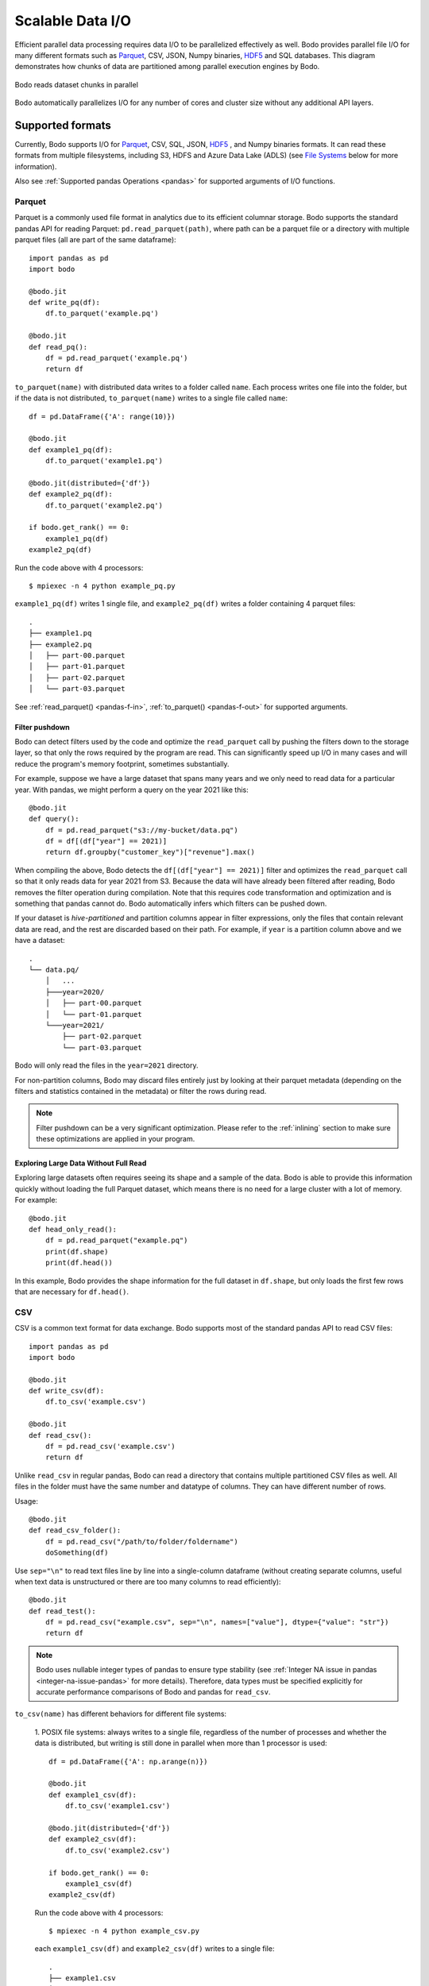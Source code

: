 .. _file_io:

Scalable Data I/O
=================

..
    I think it's better if below paragraph says "Bodo provides parallel IO for all of its supported formats"

Efficient parallel data processing requires data I/O to be parallelized
effectively as well. Bodo provides parallel file I/O for many different
formats such as `Parquet <http://parquet.apache.org>`__, CSV, JSON,
Numpy binaries, `HDF5 <http://www.h5py.org>`__ and SQL databases. This
diagram demonstrates how chunks of data are partitioned among parallel
execution engines by Bodo.

..
    Figure should say dataset instead of file (dataset can consist of multiple files,
    and is the common case with big data). Also I think we could have a better figure, maybe showing the MPI
    ranks/workers

.. figure:: ../img/file-read.jpg
   :align: center
   :alt: Bodo reads dataset chunks in parallel

   Bodo reads dataset chunks in parallel


Bodo automatically parallelizes I/O for any number of cores and cluster size
without any additional API layers.

Supported formats
-----------------

Currently, Bodo supports I/O for `Parquet <http://parquet.apache.org/>`_,
CSV, SQL, JSON, `HDF5 <http://www.h5py.org/>`_ , and Numpy binaries formats.
It can read these formats from multiple filesystems, including S3, HDFS and Azure Data Lake (ADLS)
(see `File Systems`_ below for more information).

Also see :ref:`Supported pandas Operations <pandas>` for supported arguments of I/O functions.

.. _parquet-section:

Parquet
~~~~~~~

Parquet is a commonly used file format in analytics due to its efficient
columnar storage. Bodo supports the standard pandas API for reading
Parquet: ``pd.read_parquet(path)``, where path can be a parquet file or a directory with multiple parquet files
(all are part of the same dataframe)::

    import pandas as pd
    import bodo

    @bodo.jit
    def write_pq(df):
        df.to_parquet('example.pq')

    @bodo.jit
    def read_pq():
        df = pd.read_parquet('example.pq')
        return df

``to_parquet(name)`` with distributed data writes to a folder called ``name``.
Each process writes one file into the folder, but if the data is not distributed,
``to_parquet(name)`` writes to a single file called ``name``::

    df = pd.DataFrame({'A': range(10)})

    @bodo.jit
    def example1_pq(df):
        df.to_parquet('example1.pq')

    @bodo.jit(distributed={'df'})
    def example2_pq(df):
        df.to_parquet('example2.pq')

    if bodo.get_rank() == 0:
        example1_pq(df)
    example2_pq(df)

Run the code above with 4 processors::

    $ mpiexec -n 4 python example_pq.py

``example1_pq(df)`` writes 1 single file, and ``example2_pq(df)`` writes a folder containing 4 parquet files::

    .
    ├── example1.pq
    ├── example2.pq
    │   ├── part-00.parquet
    │   ├── part-01.parquet
    │   ├── part-02.parquet
    │   └── part-03.parquet

See :ref:`read_parquet() <pandas-f-in>`, :ref:`to_parquet() <pandas-f-out>` for supported arguments.


Filter pushdown
***************

Bodo can detect filters used by the code and optimize the ``read_parquet`` call by pushing the filters
down to the storage layer, so that only the rows required by the program are read. This can significantly
speed up I/O in many cases and will reduce the program's memory footprint, sometimes substantially.

..
    Should we mention removal of unused columns somewhere? That is not filter pushdown but it's similar.

For example, suppose we have a large dataset that spans many years and we only need to read data
for a particular year.
With pandas, we might perform a query on the year 2021 like this::

    @bodo.jit
    def query():
        df = pd.read_parquet("s3://my-bucket/data.pq")
        df = df[(df["year"] == 2021)]
        return df.groupby("customer_key")["revenue"].max()

When compiling the above, Bodo detects the ``df[(df["year"] == 2021)]`` filter and optimizes
the ``read_parquet`` call so that it only reads data for year 2021 from S3. Because the data
will have already been filtered after reading, Bodo removes the filter operation during compilation.
Note that this requires code transformation and optimization and is something
that pandas cannot do. Bodo automatically infers which filters can be pushed down.

..
    A reference for hive-partitioning below might be good, but I didn't see a good one.

If your dataset is *hive-partitioned* and partition columns appear in filter expressions,
only the files that contain relevant data are read, and the rest are discarded based on their
path. For example, if ``year`` is a partition column above and we have a dataset::

    .
    └── data.pq/
        │   ...
        ├───year=2020/
        │   ├── part-00.parquet
        │   └── part-01.parquet
        └───year=2021/
            ├── part-02.parquet
            └── part-03.parquet

Bodo will only read the files in the ``year=2021`` directory.

For non-partition columns, Bodo may discard files entirely just by looking at their parquet metadata (depending
on the filters and statistics contained in the metadata) or filter the rows during read.

.. note::
    Filter pushdown can be a very significant optimization. Please refer to the :ref:`inlining`
    section to make sure these optimizations are applied in your program.

Exploring Large Data Without Full Read
**************************************

Exploring large datasets often requires seeing its shape and a sample of the data.
Bodo is able to provide this information quickly without loading the full Parquet dataset,
which means there is no need for a large cluster with a lot of memory. For example::

    @bodo.jit
    def head_only_read():
        df = pd.read_parquet("example.pq")
        print(df.shape)
        print(df.head())

In this example, Bodo provides the shape information for the full dataset in ``df.shape``,
but only loads the first few rows that are necessary for ``df.head()``.

.. _csv-section:

CSV
~~~


CSV is a common text format for data exchange. Bodo supports most of the
standard pandas API to read CSV files::

    import pandas as pd
    import bodo

    @bodo.jit
    def write_csv(df):
        df.to_csv('example.csv')

    @bodo.jit
    def read_csv():
        df = pd.read_csv('example.csv')
        return df

Unlike ``read_csv`` in regular pandas, Bodo can read a directory that contains multiple partitioned CSV files as well.
All files in the folder must have the same number and datatype of columns. They can have different number of rows.

Usage::

    @bodo.jit
    def read_csv_folder():
        df = pd.read_csv("/path/to/folder/foldername")
        doSomething(df)



Use ``sep="\n"`` to read text files line by line into a single-column dataframe
(without creating separate columns, useful when text data is unstructured
or there are too many columns to read efficiently)::

    @bodo.jit
    def read_test():
        df = pd.read_csv("example.csv", sep="\n", names=["value"], dtype={"value": "str"})
        return df

.. note::


   Bodo uses nullable integer types of pandas to ensure type stability (see :ref:`Integer NA issue in pandas <integer-na-issue-pandas>` for more details).
   Therefore, data types must be specified explicitly for accurate performance comparisons of Bodo and pandas for ``read_csv``.


``to_csv(name)`` has different behaviors for different file systems:

    1. POSIX file systems: always writes to a single file,
    regardless of the number of processes and whether the data is distributed, but writing is still done in parallel when more than 1 processor is used::

            df = pd.DataFrame({'A': np.arange(n)})

            @bodo.jit
            def example1_csv(df):
                df.to_csv('example1.csv')

            @bodo.jit(distributed={'df'})
            def example2_csv(df):
                df.to_csv('example2.csv')

            if bodo.get_rank() == 0:
                example1_csv(df)
            example2_csv(df)

    Run the code above with 4 processors::

            $ mpiexec -n 4 python example_csv.py

    each ``example1_csv(df)`` and ``example2_csv(df)`` writes to a single file::

            .
            ├── example1.csv
            ├── example2.csv

    2. `S3`_ and `HDFS`_: distributed data is written to a folder called ``name``.
    Each process writes one file into the folder, but if the data is not distributed,
    ``to_csv(name)`` writes to a single file called ``name``::

            df = pd.DataFrame({'A': np.arange(n)})

            @bodo.jit
            def example1_csv(df):
                df.to_csv('s3://bucket-name/example1.csv')

            @bodo.jit(distributed={'df'})
            def example2_csv(df):
                df.to_csv('s3://bucket-name/example2.csv')

            if bodo.get_rank() == 0:
                example1_csv(df)
            example2_csv(df)


    Run the code above with 4 processors::

            $ mpiexec -n 4 python example_csv.py

    ``example1_csv(df)`` writes 1 single file, and ``example2_csv(df)`` writes a folder containing 4 csv files::

            .
            ├── example1.csv
            ├── example2.csv
            │   ├── part-00.csv
            │   ├── part-01.csv
            │   ├── part-02.csv
            │   └── part-03.csv

See :ref:`read_csv() <pandas-f-in>`, :ref:`to_csv() <pandas-f-out>` for supported arguments.

.. _json-section:

JSON
~~~~

For JSON, the syntax is also the same as pandas::

    @bodo.jit
    def example_write_json(df, fname):
        df.to_json(fname)

    @bodo.jit
    def example_read_json_lines_format():
        df = pd.read_json('example.json', orient = 'records', lines = True)

    @bodo.jit
    def example_read_json_multi_lines():
        df = pd.read_json('example_file.json', orient = 'records', lines = False,
            dtype={"A": float, "B": "bool", "C": int})


.. note:: - The dtype argument required when reading a regular multi-line JSON file.
          - Bodo cannot read a directory containing multiple multi-line JSON files

``to_json(name)`` has different behaviors for different file systems:

    1. POSIX file systems: ``to_json(name)`` behavior depends on ``orient`` and ``lines`` arguments.
        (1) ``DataFrame.to_json(name, orient='records', lines=True)``
        (i.e. writing `JSON Lines text file format <http://jsonlines.org/>`_) always writes to a single file,
        regardless of the number of processes and whether the data is distributed,
        but writing is still done in parallel when more than 1 processor is used::

                df = pd.DataFrame({'A': np.arange(n)})

                @bodo.jit
                def example1_json(df):
                    df.to_json('example1.json', orient='records', lines=True)

                @bodo.jit(distributed={'df'})
                def example2_json(df):
                    df.to_json('example2.json', orient='records', lines=True)

                if bodo.get_rank() == 0:
                    example1_json(df)
                example2_jsons(df)

        Run the code above with 4 processors::

                $ mpiexec -n 4 python example_json.py

        each ``example1_json(df)`` and ``example2_json(df)`` writes to a single file::

                .
                ├── example1.json
                ├── example2.json

        (2) All other combinations of values for ``orient`` and ``lines`` have the same behavior as `S3`_ and `HDFS`_ explained below.

    2. `S3`_ and `HDFS`_: distributed data is written to a folder called ``name``.
    Each process writes one file into the folder, but if the data is not distributed,
    ``to_json(name)`` writes to a file called ``name``::

            df = pd.DataFrame({'A': np.arange(n)})

            @bodo.jit
            def example1_json(df):
                df.to_json('s3://bucket-name/example1.json')

            @bodo.jit(distributed={'df'})
            def example2_json(df):
                df.to_json('s3://bucket-name/example2.json')

            if bodo.get_rank() == 0:
                example1_json(df)
            example2_json(df)


    Run the code above with 4 processors::

            $ mpiexec -n 4 python example_json.py

    ``example1_json(df)`` writes 1 single file, and ``example2_json(df)`` writes a folder containing 4 json files::

            .
            ├── example1.json
            ├── example2.json
            │   ├── part-00.json
            │   ├── part-01.json
            │   ├── part-02.json
            │   └── part-03.json

See :ref:`read_json() <pandas-f-in>`, :ref:`to_json() <pandas-f-out>` for supported arguments.

.. _sql-section:

SQL
~~~

See :ref:`Databases <db>` for list of supported Relational Database Management Systems (RDBMS) with Bodo.

For SQL, the syntax is also the same as pandas. For reading::

    @bodo.jit
    def example_read_sql():
        df = pd.read_sql('select * from employees', 'mysql+pymysql://<username>:<password>@<host>/<db_name>')

See :ref:`read_sql() <pandas-f-in>` for supported arguments.

For writing::

    @bodo.jit
    def example_write_sql(df):
        df.to_sql('table_name', 'mysql+pymysql://<username>:<password>@<host>/<db_name>')

See :ref:`to_sql() <pandas-f-in>` for supported arguments.

 .. note::

  ``sqlalchemy`` must be installed in order to use SQL with Pandas.


.. _deltalake-section:

Delta Lake
~~~~~~~~~~

Reading parquet files from Delta Lake is supported locally, from S3, and from Azure ADLS.
  - The Delta Lake binding python packaged needs to be installed using pip:``pip install deltalake``.
  - For S3, the ``AWS_DEFAULT_REGION`` environment variable should be set to the region of the bucket hosting the Delta Lake table.
  - For ADLS, the ``AZURE_STORAGE_ACCOUNT`` and ``AZURE_STORAGE_KEY`` environment variables need to be set.

Example code for reading::

    @bodo.jit
    def example_read_deltalake():
        df = pd.read_parquet('path/to/deltalake')


.. note::


   Writing is currently not supported.

.. _numpy-binary-section:

Numpy binaries
~~~~~~~~~~~~~~

Numpy's ``fromfile`` and ``tofile`` are supported as below::

    @bodo.jit
    def example_np_io():
        A = np.fromfile("myfile.dat", np.float64)
        ...
        A.tofile("newfile.dat")

Bodo has the same behavior as Numpy for ``numpy.ndarray.tofile()``, where we always write to a single file.
However, writing distributed data to POSIX is done in parallel,
but writing to S3 & HDFS is done sequentially (due to file system limitations).

HDF5
~~~~

HDF5 is a common format in scientific computing, especially for
multi-dimensional numerical data. HDF5 can be very efficient at scale,
since it has native parallel I/O support. For HDF5, the syntax is the same as the `h5py <http://www.h5py.org/>`_ package.
For example::

    @bodo.jit
    def example_h5():
        f = h5py.File("data.hdf5", "r")
        X = f['points'][:]
        Y = f['responses'][:]


.. _non-constant-filepaths:

Filepaths determined at runtime
---------------------------------

When reading from a file, Bodo needs to know the types of the resulting dataframe.
If the file name is a constant string or function argument, Bodo can look at
the file at compile time and infer the types. If the the filepath is not constant,
this information must be supplied by the user. For `pd.read_csv` and `pd.read_excel`,
this information can be supplied through the `names` and `dtypes` keyword arguments::

        @bodo.jit
        def example_csv(fname1, fname2, flag)):
            if flag:
                file_name = fname1
            else:
                file_name = fname2
            return pd.read_csv(file_name, names = ["A", "B", "C"], dtype={"A": int, "B": float, "C": str})

        @bodo.jit
        def example_excel(fname1, fname2, flag)):
            if flag:
                    file_name = fname1
            else:
                file_name = fname2
            return pd.read_excel(
                file_name,
                names=["A", "B", "C", "D", "E"],
                dtype={"A": int, "B": float, "C": str, "D": str, "E": np.bool_},
            )

For the remaining pandas read functions, the existing APIs do not currently allow this information to be supplied.
Users can still provide this information by adding type information in the ``bodo.jit`` decorator, similar to `Numba's typing syntax
<http://numba.pydata.org/numba-doc/latest/reference/types.html>`_. For
example::

    @bodo.jit(locals={'df':{'one': bodo.float64[:],
                      'two': bodo.string_array_type,
                      'three': bodo.bool_[:],
                      'four': bodo.float64[:],
                      'five': bodo.string_array_type,
                      }})
    def example_df_schema(fname1, fname2, flag):
        if flag:
            file_name = fname1
        else:
            file_name = fname2
        df = pd.read_parquet(file_name)
        return df


     @bodo.jit(locals={'X': bodo.float64[:,:], 'Y': bodo.float64[:]})
     def example_h5(fname1, fname2, flag):
        if flag:
            file_name = fname1
        else:
            file_name = fname2
         f = h5py.File(file_name, "r")
         X = f['points'][:]
         Y = f['responses'][:]

For the complete list of supported types, please see the :ref:`pandas dtype section <pandas-dtype>`.
In the event that the dtypes are improperly specified, Bodo will throw a runtime error.

.. _File Systems:

File Systems
------------

.. _S3:

Amazon S3
~~~~~~~~~

Reading and writing :ref:`CSV <csv-section>`, :ref:`Parquet <parquet-section>`, :ref:`JSON <json-section>`, and :ref:`Numpy binary <numpy-binary-section>` files from and to Amazon S3 is supported.

The ``fsspec`` package must be available, and the file path should start with :code:`s3://`::

    @bodo.jit
    def example_s3_parquet():
        df = pd.read_parquet('s3://bucket-name/file_name.parquet')

These environment variables are used for File I/O with S3 credentials:
  - ``AWS_ACCESS_KEY_ID``
  - ``AWS_SECRET_ACCESS_KEY``
  - ``AWS_DEFAULT_REGION``: default as ``us-east-1``
  - ``AWS_S3_ENDPOINT``: specify custom host name, default as AWS endpoint(``s3.amazonaws.com``)

Connecting to S3 endpoints through a proxy is supported. The proxy URI can be provided by setting one of the following environment variables (listed in order of precedence):
  - ``http_proxy``
  - ``https_proxy``
  - ``HTTP_PROXY``
  - ``HTTPS_PROXY``

Bodo uses `Apache Arrow <https://arrow.apache.org/>`_ internally for read and write of data on S3.

.. _GCS:

Google Cloud Storage
~~~~~~~~~~~~~~~~~~~~
Reading and writing :ref:`Parquet <parquet-section>` files from and to Google Cloud is
supported.

The file path should start with ``gs://`` or ``gcs://``::

    @bodo.jit
    def example_gcs_parquet():
        df = pd.read_parquet('gcs://bucket-name/file_name.parquet')

These environment variables are used for File I/O with GCS credentials:
  - ``GOOGLE_APPLICATION_CREDENTIALS``

Details for ``GOOGLE_APPLICATION_CREDENTIALS`` can be seen in the Google docs `here
<https://cloud.google.com/docs/authentication/getting-started#setting_the_environment_variable>`_.

Bodo uses the fsspec-based `gcsfs <https://gcsfs.readthedocs.io/en/latest/>`_ library
internally for read and write of data on GCS.

.. _HDFS:

Hadoop Distributed File System (HDFS) and Azure Data Lake Storage (ADLS) Gen2
~~~~~~~~~~~~~~~~~~~~~~~~~~~~~~~~~~~~~~~~~~~~~~~~~~~~~~~~~~~~~~~~~~~~~~~~~~~~~

Reading and writing :ref:`CSV <csv-section>`, :ref:`Parquet <parquet-section>`, :ref:`JSON <json-section>`, and :ref:`Numpy binary <numpy-binary-section>` files from and to Hadoop Distributed File System (HDFS) is supported.
Note that Azure Data Lake Storage Gen2 can be accessed through HDFS.

The ``openjdk`` version 8 package must be available, and the file path should start with
``hdfs://`` or ``abfs[s]://``::

    @bodo.jit
    def example_hdfs_parquet():
        df = pd.read_parquet('hdfs://host:port/dir/file_name.pq')

These environment variables are used for File I/O with HDFS:
  - ``HADOOP_HOME``: the root of your installed Hadoop distribution. Often has `lib/native/libhdfs.so`.
  - ``ARROW_LIBHDFS_DIR``: location of libhdfs. Often is ``$HADOOP_HOME/lib/native``.
  - ``CLASSPATH``: must contain the Hadoop jars. You can set these using::

        export CLASSPATH=`$HADOOP_HOME/bin/hdfs classpath --glob`

Bodo uses `Apache Arrow <https://arrow.apache.org/>`_ internally for read and write of data on HDFS. ``$HADOOP_HOME/etc/hadoop/hdfs-site.xml`` provides default behaviors for the HDFS client used by Bodo. Inconsistent configurations (e.g. ``dfs.replication``) could potentially cause errors in Bodo programs.


.. _db:

Databases
----------


Currently, Bodo supports most RDBMS that work with SQLAlchemy, with a corresponding driver.

.. _snowflake-section:

Snowflake
~~~~~~~~~

To read a dataframe from a Snowflake database, users can use ``pd.read_sql`` with their Snowflake username and password:
``pd.read_sql(query,snowflake://<username>:<password>@url)``.


Prerequisites
*************

In order to be able to query Snowflake from Bodo, you will have to install the Snowflake connector. If you're using
Bodo in a conda environment:

.. code-block:: console

    $ conda install -c conda-forge snowflake-connector-python


If you've installed Bodo using pip, then you can install the Snowflake connector using pip as well:

.. code-block:: console

    $ pip install snowflake-connector-python


Usage
******

Bodo requires the Snowflake connection string to be passed as an argument to the ``pd.read_sql`` function.
The complete code looks as follows:

.. code-block:: python3

    import bodo
    import pandas as pd

    @bodo.jit(distributed=["df"])
    def read_snowflake(db_name, table_name):
        df = pd.read_sql(
                f"SELECT * FROM {table_name}",
                f"snowflake://user:password@url/{db_name}/schema?warehouse=warehouse_name",
            )
        return df
    df = read_snowflake(db_name, temp_table_name)

We can use the ``pd.to_sql`` method to persist a dataframe to a Snowflake table:

.. code-block:: python3

    df.to_sql('<table_name>',f"snowflake://<username>:<password>@url/<db_name>/public?warehouse=XL_WH",schema="<schema>",if_exists="append",index=False)

.. note::
    - ``index=False`` is required as Snowflake does not support indexes.
    - ``if_exists=append`` is needed if the table already exists in snowflake.


MySQL
~~~~~

Prerequisites
*************

In addition to ``sqlalchemy``, install ``pymysql``.
If you're using Bodo in a conda environment:

.. code-block:: console

    $ conda install pymysql -c conda-forge

If you've installed Bodo using pip:

.. code-block:: console

    $ pip install PyMySQL

Usage
******

Reading result of a SQL query in a dataframe:

.. code-block:: python3

    import bodo
    import pandas as pd

    @bodo.jit(distributed=['df'])
    def read_mysql(table_name, conn):
        df = pd.read_sql(
                f"SELECT * FROM {table_name}",
                conn
            )
        return df

    table_name = "test_table"
    conn = f"mysql+pymysql://{username}:{password}@{host}/{db_name}"
    df = read_mysql(table_name, conn)


Writing dataframe as a table in the database:

.. code-block:: python3

    import bodo
    import pandas as pd

    @bodo.jit(distributed=['df'])
    def write_mysql(df, table_name, conn):
        df.to_sql(table, conn)

    table_name = "test_table"
    df = pd.DataFrame({"A": [1.12, 1.1] * 5, "B": [213, -7] * 5})
    conn = f"mysql+pymysql://{username}:{password}@{host}/{db_name}"
    write_mysql(df, table_name, conn)

Oracle Database
~~~~~~~~~~~~~~~

Prerequisites
*************

In addition to ``sqlalchemy``, install ``cx_oracle`` and Oracle instant client driver.
If you're using Bodo in a conda environment:

.. code-block:: console

    $ conda install cx_oracle -c conda-forge

If you've installed Bodo using pip:

.. code-block:: console

    $ pip install cx-Oracle

- Then, Download "Basic" or "Basic light" package matching your operating system from `here <https://www.oracle.com/database/technologies/instant-client/downloads.html>`_.

- Unzip package and add it to ``LD_LIBRARY_PATH`` environment variable.

 .. note::
    For linux ``libaio`` package is required as well.

    conda: ``conda install libaio -c conda-forge``

    pip: ``pip install libaio``


See `cx_oracle <https://cx-oracle.readthedocs.io/en/latest/user_guide/installation.html#cx-oracle-8-installation>`_ for more information.

Alternatively, Oracle instant driver can be automatically downloaded using ``wget`` or ``curl`` commands.

Here's an example of automatic installation on a Linux OS machine.

.. code-block::

    conda install cx_oracle libaio -c conda-forge
    mkdir -p /opt/oracle
    cd /opt/oracle
    wget https://download.oracle.com/otn_software/linux/instantclient/215000/instantclient-basic-linux.x64-21.5.0.0.0dbru.zip 
    unzip instantclient-basic-linux.x64-21.5.0.0.0dbru.zip 
    export LD_LIBRARY_PATH=/opt/oracle/instantclient_21_5:$LD_LIBRARY_PATH


Usage
******

Reading result of a SQL query in a dataframe:

.. code-block:: python3

    import bodo
    import pandas as pd

    @bodo.jit(distributed=['df'])
    def read_oracle(table_name, conn):
        df = pd.read_sql(
                f"SELECT * FROM {table_name}",
                conn
            )
        return df

    table_name = "test_table"
    conn = f"oracle+cx_oracle://{username}:{password}@{host}/{db_name}"
    df = read_oracle(table_name, conn)

Writing dataframe as a table in the database:

.. code-block:: python3

    import bodo
    import pandas as pd

    @bodo.jit(distributed=['df'])
    def write_mysql(df, table_name, conn):
        df.to_sql(table, conn)

    table_name = "test_table"
    df = pd.DataFrame({"A": [1.12, 1.1] * 5, "B": [213, -7] * 5})
    conn = f"oracle+cx_oracle://{username}:{password}@{host}/{db_name}"
    write_mysql(df, table_name, conn)
